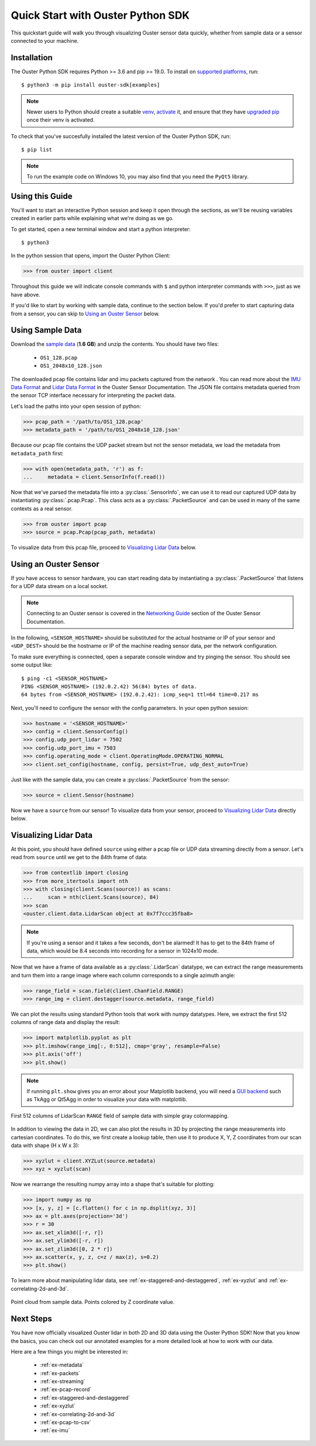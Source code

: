 .. _quickstart:

==================================
Quick Start with Ouster Python SDK
==================================

This quickstart guide will walk you through visualizing Ouster sensor data quickly, whether from
sample data or a sensor connected to your machine.


Installation
============

The Ouster Python SDK requires Python >= 3.6 and pip >= 19.0. To install on `supported platforms`_, run::

    $ python3 -m pip install ouster-sdk[examples]

.. note::

   Newer users to Python should create a suitable `venv`_, `activate`_ it, and ensure that they have
   `upgraded pip`_ once their venv is activated.

To check that you've succesfully installed the latest version of the Ouster Python SDK, run::
    
    $ pip list

.. note::

   To run the example code on Windows 10, you may also find that you need the ``PyQt5`` library.


.. _supported platforms: https://static.ouster.dev/sdk-docs/index.html#installation
.. _upgraded pip: https://pip.pypa.io/en/stable/installing/#upgrading-pip
.. _venv: https://packaging.python.org/guides/installing-using-pip-and-virtual-environments/#creating-a-virtual-environment
.. _activate: https://packaging.python.org/guides/installing-using-pip-and-virtual-environments/#activating-a-virtual-environment


Using this Guide
================

You'll want to start an interactive Python session and keep it open through the sections, as we'll
be reusing variables created in earlier parts while explaining what we're doing as we go.

To get started, open a new terminal window and start a python interpreter::

    $ python3

In the python session that opens, import the Ouster Python Client:

.. code:: python
    
   >>> from ouster import client

Throughout this guide we will indicate console commands with ``$`` and python interpreter commands
with ``>>>``, just as we have above.

If you'd like to start by working with sample data, continue to the section below. If you'd prefer
to start capturing data from a sensor, you can skip to `Using an Ouster Sensor`_ below.


Using Sample Data
=================

Download the `sample data`_ (**1.6 GB**) and unzip the contents. You should have two files:

  * ``OS1_128.pcap``
  * ``OS1_2048x10_128.json``

The downloaded pcap file contains lidar and imu packets captured from the network . You can read
more about the `IMU Data Format`_ and `Lidar Data Format`_ in the Ouster Sensor Documentation. The
JSON file contains metadata queried from the sensor TCP interface necessary for interpreting
the packet data.

Let's load the paths into your open session of python:

.. code:: python

   >>> pcap_path = '/path/to/OS1_128.pcap'
   >>> metadata_path = '/path/to/OS1_2048x10_128.json'


Because our pcap file contains the UDP packet stream but not the sensor metadata, we load the
metadata from ``metadata_path`` first:

.. code:: python
 
   >>> with open(metadata_path, 'r') as f:
   ...     metadata = client.SensorInfo(f.read())

Now that we've parsed the metadata file into a :py:class:`.SensorInfo`, we can use it to read our
captured UDP data by instantiating :py:class:`.pcap.Pcap`. This class acts as a
:py:class:`.PacketSource` and can be used in many of the same contexts as a real sensor.

.. code:: python

    >>> from ouster import pcap
    >>> source = pcap.Pcap(pcap_path, metadata)

To visualize data from this pcap file, proceed to `Visualizing Lidar Data`_ below.


.. _sample data: https://data.ouster.io/sdk-samples/OS1/OS1_128_sample.zip
.. _Lidar Data Format: https://data.ouster.io/downloads/software-user-manual/software-user-manual-v2p0.pdf#10
.. _IMU Data Format: https://data.ouster.io/downloads/software-user-manual/software-user-manual-v2p0.pdf#13
.. _Ouster Sample Data: https://ouster.com/resources/lidar-sample-data/


Using an Ouster Sensor
======================

If you have access to sensor hardware, you can start reading data by instantiating a
:py:class:`.PacketSource` that listens for a UDP data stream on a local socket.

.. note::

   Connecting to an Ouster sensor is covered in the `Networking Guide`_ section of the Ouster
   Sensor Documentation.

In the following, ``<SENSOR_HOSTNAME>`` should be substituted for the actual hostname or IP of your
sensor and ``<UDP_DEST>`` should be the hostname or IP of the machine reading sensor data, per the
network configuration.

To make sure everything is connected, open a separate console window and try pinging the sensor. You
should see some output like::

   $ ping -c1 <SENSOR_HOSTNAME>
   PING <SENSOR_HOSTNAME> (192.0.2.42) 56(84) bytes of data.
   64 bytes from <SENSOR_HOSTNAME> (192.0.2.42): icmp_seq=1 ttl=64 time=0.217 ms

Next, you'll need to configure the sensor with the config parameters. In your open python session:

.. code:: python

   >>> hostname = '<SENSOR_HOSTNAME>'
   >>> config = client.SensorConfig()
   >>> config.udp_port_lidar = 7502
   >>> config.udp_port_imu = 7503
   >>> config.operating_mode = client.OperatingMode.OPERATING_NORMAL
   >>> client.set_config(hostname, config, persist=True, udp_dest_auto=True)

Just like with the sample data, you can create a :py:class:`.PacketSource` from the sensor:
    
.. code:: python

   >>> source = client.Sensor(hostname)

Now we have a ``source`` from our sensor! To visualize data from your sensor, proceed to
`Visualizing Lidar Data`_ directly below.


.. _Networking Guide: https://data.ouster.io/downloads/software-user-manual/software-user-manual-v2p0.pdf#64


Visualizing Lidar Data
======================

At this point, you should have defined ``source`` using either a pcap file or UDP data streaming
directly from a sensor. Let's read from ``source`` until we get to the 84th frame of data:

.. code:: python

   >>> from contextlib import closing
   >>> from more_itertools import nth
   >>> with closing(client.Scans(source)) as scans:
   ...     scan = nth(client.Scans(source), 84)
   >>> scan
   <ouster.client.data.LidarScan object at 0x7f7ccc35fba8>

.. note::

    If you're using a sensor and it takes a few seconds, don't be alarmed! It has to get to the 84th
    frame of data, which would be 8.4 seconds into recording for a sensor in 1024x10 mode.

Now that we have a frame of data available as a :py:class:`.LidarScan` datatype, we can extract the
range measurements and turn them into a range image where each column corresponds to a single
azimuth angle:

.. code:: python

   >>> range_field = scan.field(client.ChanField.RANGE)
   >>> range_img = client.destagger(source.metadata, range_field)

We can plot the results using standard Python tools that work with numpy datatypes. Here, we extract
the first 512 columns of range data and display the result:

.. code:: python

   >>> import matplotlib.pyplot as plt
   >>> plt.imshow(range_img[:, 0:512], cmap='gray', resample=False)
   >>> plt.axis('off')
   >>> plt.show()

.. note::
    
    If running ``plt.show`` gives you an error about your Matplotlib backend, you will need a `GUI
    backend`_ such as TkAgg or Qt5Agg in order to visualize your data with matplotlib.
.. figure:: images/lidar_scan_range_image.png
   :align: center

   First 512 columns of LidarScan ``RANGE`` field of sample data with simple gray colormapping.

In addition to viewing the data in 2D, we can also plot the results in 3D by projecting the range
measurements into cartesian coordinates.  To do this, we first create a lookup table, then use it to
produce X, Y, Z coordinates from our scan data with shape (H x W x 3):

.. code:: python

    >>> xyzlut = client.XYZLut(source.metadata)
    >>> xyz = xyzlut(scan)

Now we rearrange the resulting numpy array into a shape that's suitable for plotting:

.. code:: python

    >>> import numpy as np
    >>> [x, y, z] = [c.flatten() for c in np.dsplit(xyz, 3)]
    >>> ax = plt.axes(projection='3d')
    >>> r = 30
    >>> ax.set_xlim3d([-r, r])
    >>> ax.set_ylim3d([-r, r])
    >>> ax.set_zlim3d([0, 2 * r])
    >>> ax.scatter(x, y, z, c=z / max(z), s=0.2)
    >>> plt.show()

To learn more about manipulating lidar data, see :ref:`ex-staggered-and-destaggered`, :ref:`ex-xyzlut` and :ref:`ex-correlating-2d-and-3d`.

.. figure:: images/lidar_scan_xyz.png
   :align: center

   Point cloud from sample data. Points colored by Z coordinate value.


.. _GUI backend: https://matplotlib.org/stable/tutorials/introductory/usage.html#the-builtin-backends


Next Steps
==========

You have now officially visualized Ouster lidar in both 2D and 3D data using the Ouster Python SDK!
Now that you know the basics, you can check out our annotated examples for a more detailed look at
how to work with our data.

Here are a few things you might be interested in:

    * :ref:`ex-metadata`
    * :ref:`ex-packets`
    * :ref:`ex-streaming`
    * :ref:`ex-pcap-record`
    * :ref:`ex-staggered-and-destaggered`
    * :ref:`ex-xyzlut`
    * :ref:`ex-correlating-2d-and-3d`
    * :ref:`ex-pcap-to-csv`
    * :ref:`ex-imu`

